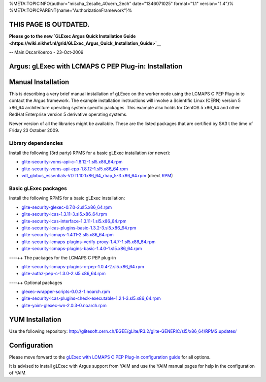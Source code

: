 %META:TOPICINFO{author="mischa\_2esalle\_40cern\_2ech" date="1346071025"
format="1.1" version="1.4"}%
%META:TOPICPARENT{name="AuthorizationFramework"}%

THIS PAGE IS OUTDATED.
======================

**Please go to the new `GLExec Argus Quick Installation
Guide <https://wiki.nikhef.nl/grid/GLExec_Argus_Quick_Installation_Guide>`__**

-- Main.OscarKoeroo - 23-Oct-2009

Argus: gLExec with LCMAPS C PEP Plug-in: Installation
=====================================================

Manual Installation
===================

This is describing a very brief manual installation of gLExec on the
worker node using the LCMAPS C PEP Plug-in to contact the Argus
framework. The example installation instructions will involve a
Scientific Linux (CERN) version 5 x86\_64 architecture operating system
specific packages. This example also holds for CentOS 5 x86\_64 and
other RedHat Enterprise version 5 derivative operating systems.

Newer version of all the libraries might be available. These are the
listed packages that are certified by SA3 t the time of Friday 23
October 2009.

Library dependencies
--------------------

Install the following (3rd party) RPMS for a basic gLExec installation
(or newer):

-  `glite-security-voms-api-c-1.8.12-1.sl5.x86\_64.rpm <http://etics-repository.cern.ch:8080/repository/download/registered/org.glite/org.glite.security.voms-api-c/1.8.12/sl5_x86_64_gcc412>`__
-  `glite-security-voms-api-cpp-1.8.12-1.sl5.x86\_64.rpm <http://etics-repository.cern.ch:8080/repository/download/registered/org.glite/org.glite.security.voms-api-cpp/1.8.12/sl5_x86_64_gcc412>`__
-  `vdt\_globus\_essentials-VDT1.10.1x86\_64\_rhap\_5-3.x86\_64.rpm <http://glitesoft.cern.ch/EGEE/gLite/R3.2//glite-GENERIC/sl5/x86_64/RPMS.externals/>`__
   (direct
   `RPM <http://glitesoft.cern.ch/EGEE/gLite/R3.2//glite-GENERIC/sl5/x86_64/RPMS.externals/vdt_globus_essentials-VDT1.10.1x86_64_rhap_5-3.x86_64.rpm>`__)

Basic gLExec packages
---------------------

Install the following RPMS for a basic gLExec installation:

-  `glite-security-glexec-0.7.0-2.sl5.x86\_64.rpm <http://etics-repository.cern.ch/repository/download/registered/org.glite/org.glite.security.glexec/0.7.0/sl5_x86_64_gcc412>`__
-  `glite-security-lcas-1.3.11-3.sl5.x86\_64.rpm <http://etics-repository.cern.ch:8080/repository/download/registered/org.glite/org.glite.security.lcas/1.3.11/sl5_x86_64_gcc412>`__
-  `glite-security-lcas-interface-1.3.11-1.sl5.x86\_64.rpm <http://etics-repository.cern.ch:8080/repository/download/registered/org.glite/org.glite.security.lcas-interface/1.3.11/sl5_x86_64_gcc412>`__
-  `glite-security-lcas-plugins-basic-1.3.2-3.sl5.x86\_64.rpm <http://etics-repository.cern.ch:8080/repository/download/registered/org.glite/org.glite.security.lcas-plugins-basic/1.3.2/sl5_x86_64_gcc412>`__
-  `glite-security-lcmaps-1.4.11-2.sl5.x86\_64.rpm <http://etics-repository.cern.ch/repository/download/registered/org.glite/org.glite.security.lcmaps/1.4.11/sl5_x86_64_gcc412>`__
-  `glite-security-lcmaps-plugins-verify-proxy-1.4.7-1.sl5.x86\_64.rpm <http://etics-repository.cern.ch/repository/download/registered/org.glite/org.glite.security.lcmaps-plugins-verify-proxy/1.4.7/sl5_x86_64_gcc412>`__
-  `glite-security-lcmaps-plugins-basic-1.4.0-1.sl5.x86\_64.rpm <http://etics-repository.cern.ch/repository/download/registered/org.glite/org.glite.security.lcmaps-plugins-basic/1.4.0/sl5_x86_64_gcc412>`__

----++ The packages for the LCMAPS C PEP plug-in

-  `glite-security-lcmaps-plugins-c-pep-1.0.4-2.sl5.x86\_64.rpm <http://etics-repository.cern.ch/repository/download/registered/org.glite/org.glite.security.lcmaps-plugins-c-pep/1.0.4/sl5_x86_64_gcc412>`__
-  `glite-authz-pep-c-1.3.0-2.sl5.x86\_64.rpm <http://etics-repository.cern.ch:8080/repository/download/registered/org.glite/org.glite.authz.pep-c/1.3.0/sl5_x86_64_gcc412>`__

----++ Optional packages

-  `glexec-wrapper-scripts-0.0.3-1.noarch.rpm <http://etics-repository.cern.ch:8080/repository/download/registered/org.glite/org.glite.security.glexec-wrapper-scripts/0.0.3/noarch>`__
-  `glite-security-lcas-plugins-check-executable-1.2.1-3.sl5.x86\_64.rpm <http://etics-repository.cern.ch:8080/repository/download/registered/org.glite/org.glite.security.lcas-plugins-check-executable/1.2.1/sl5_x86_64_gcc412>`__
-  `glite-yaim-glexec-wn-2.0.3-0.noarch.rpm <http://etics-repository.cern.ch/repository/download/registered/org.glite/org.glite.yaim.glexec-wn/2.0.3/noarch>`__

YUM Installation
================

Use the following repository:
http://glitesoft.cern.ch/EGEE/gLite/R3.2/glite-GENERIC/sl5/x86_64/RPMS.updates/

Configuration
=============

Please move forward to the `gLExec with LCMAPS C PEP Plug-in
configuration guide <AuthZPEPgLExecConfig>`__ for all options.

It is advised to install gLExec with Argus support from YAIM and use the
YAIM manual pages for help in the configuration of YAIM.

